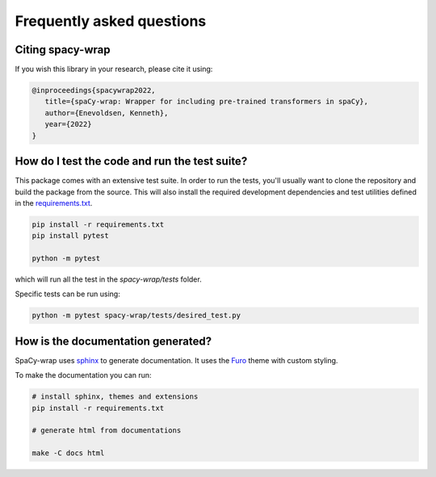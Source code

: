 Frequently asked questions
================================


Citing spacy-wrap
^^^^^^^^^^^^^^^^^^^^^^^^^^^^^^^^^^^^^^^^^^^^^^^^

If you wish this library in your research, please cite it using:

.. code-block::

   @inproceedings{spacywrap2022,
      title={spaCy-wrap: Wrapper for including pre-trained transformers in spaCy},
      author={Enevoldsen, Kenneth},
      year={2022}
   }


How do I test the code and run the test suite?
^^^^^^^^^^^^^^^^^^^^^^^^^^^^^^^^^^^^^^^^^^^^^^^^

This package comes with an extensive test suite. In order to run the tests,
you'll usually want to clone the repository and build the package from the
source. This will also install the required development dependencies
and test utilities defined in the `requirements.txt <https://github.com/KennethEnevoldsen/spacy-wrap/blob/master/requirements.txt>`__.


.. code-block:: bash

   pip install -r requirements.txt
   pip install pytest

   python -m pytest


which will run all the test in the `spacy-wrap/tests` folder.

Specific tests can be run using:

.. code-block:: bash

   python -m pytest spacy-wrap/tests/desired_test.py



How is the documentation generated?
^^^^^^^^^^^^^^^^^^^^^^^^^^^^^^^^^^^^^^^^^^^^^^^^

SpaCy-wrap uses `sphinx <https://www.sphinx-doc.org/en/master/index.html>`__ to generate
documentation. It uses the `Furo <https://github.com/pradyunsg/furo>`__ theme
with custom styling.

To make the documentation you can run:

.. code-block:: bash

   # install sphinx, themes and extensions
   pip install -r requirements.txt

   # generate html from documentations

   make -C docs html
